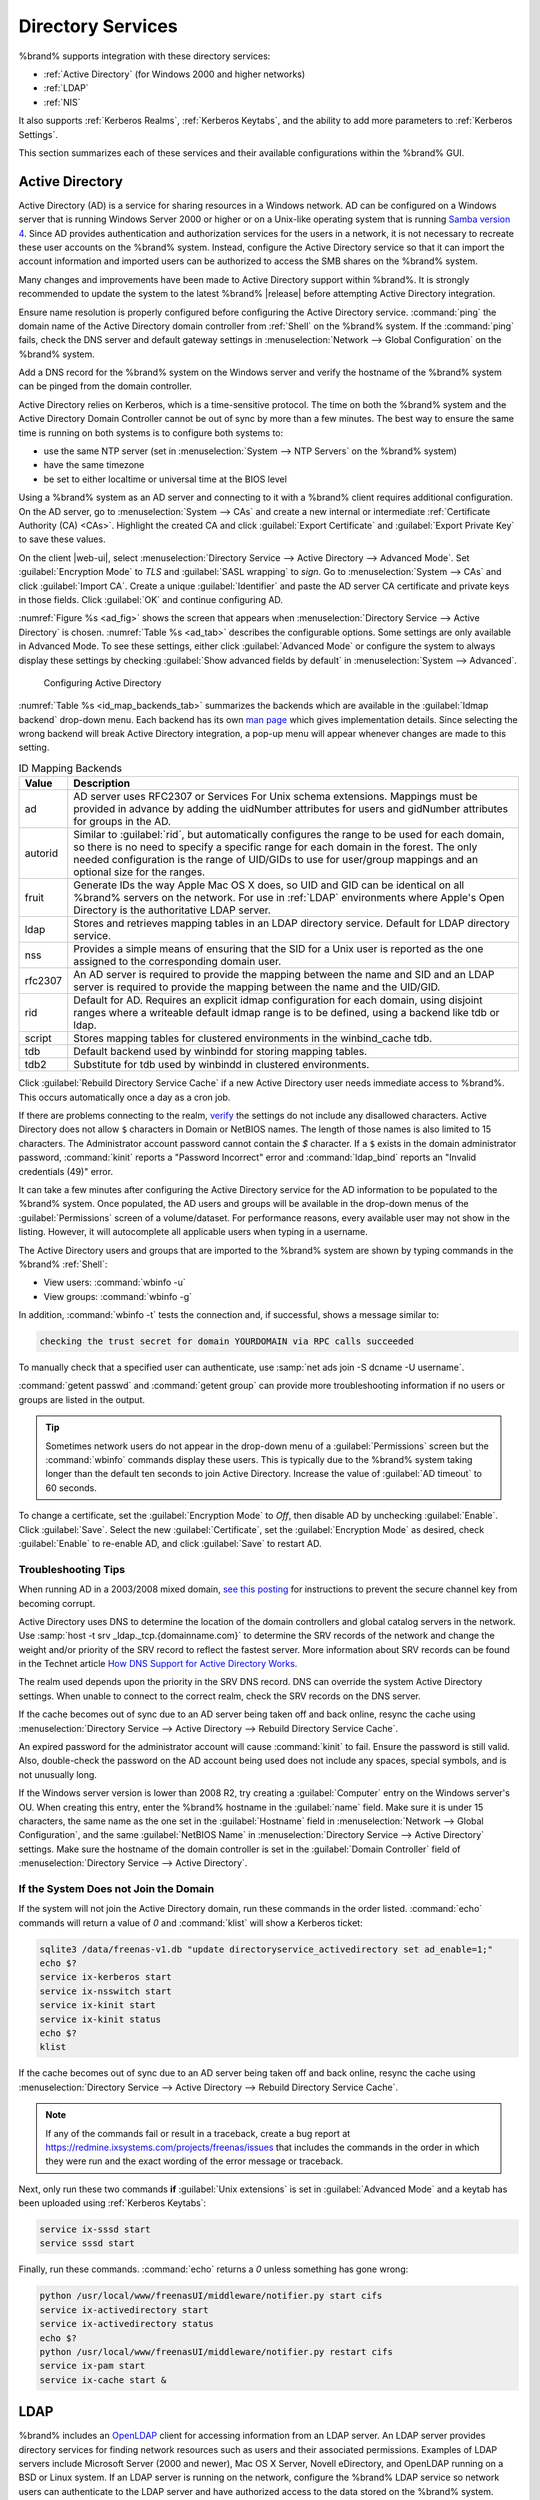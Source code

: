.. _Directory Services:

Directory Services
==================

%brand% supports integration with these directory services:

* :ref:`Active Directory` (for Windows 2000 and higher networks)

* :ref:`LDAP`

* :ref:`NIS`

It also supports :ref:`Kerberos Realms`, :ref:`Kerberos Keytabs`, and
the ability to add more parameters to :ref:`Kerberos Settings`.

This section summarizes each of these services and their available
configurations within the %brand% GUI.


.. _Active Directory:

Active Directory
----------------

Active Directory (AD) is a service for sharing resources in a Windows
network. AD can be configured on a Windows server that is running
Windows Server 2000 or higher or on a Unix-like operating system that
is running `Samba version 4
<https://wiki.samba.org/index.php/Setting_up_Samba_as_an_Active_Directory_Domain_Controller#Provisioning_a_Samba_Active_Directory>`__.
Since AD provides authentication and authorization services for the
users in a network, it is not necessary to recreate these user
accounts on the %brand% system. Instead, configure the Active
Directory service so that it can import the account information and
imported users can be authorized to access the SMB shares on the
%brand% system.

Many changes and improvements have been made to Active Directory
support within %brand%.  It is strongly recommended to update the
system to the latest %brand% |release| before attempting Active
Directory integration.

Ensure name resolution is properly configured before configuring the
Active Directory service. :command:`ping` the domain name of the
Active Directory domain controller from :ref:`Shell` on the %brand%
system. If the :command:`ping` fails, check the DNS server and default
gateway settings in
:menuselection:`Network --> Global Configuration`
on the %brand% system.

Add a DNS record for the %brand% system on the Windows server and
verify the hostname of the %brand% system can be pinged from the domain
controller.

Active Directory relies on Kerberos, which is a time-sensitive protocol.
The time on both the %brand% system and the Active Directory
Domain Controller cannot be out of sync by more than a few minutes. The
best way to ensure the same time is running on both systems is to
configure both systems to:

* use the same NTP server (set in
  :menuselection:`System --> NTP Servers`
  on the %brand% system)

* have the same timezone

* be set to either localtime or universal time at the BIOS level

Using a %brand% system as an AD server and connecting to it with a
%brand% client requires additional configuration. On the AD server, go
to
:menuselection:`System --> CAs`
and create a new internal or intermediate
:ref:`Certificate Authority (CA) <CAs>`. Highlight the created CA and
click :guilabel:`Export Certificate` and :guilabel:`Export Private Key`
to save these values.

On the client |web-ui|, select
:menuselection:`Directory Service --> Active Directory --> Advanced Mode`.
Set :guilabel:`Encryption Mode` to *TLS* and :guilabel:`SASL wrapping`
to *sign*. Go to
:menuselection:`System --> CAs`
and click :guilabel:`Import CA`. Create a unique :guilabel:`Identifier`
and paste the AD server CA certificate and private keys in those fields.
Click :guilabel:`OK` and continue configuring AD.

:numref:`Figure %s <ad_fig>`
shows the screen that appears when
:menuselection:`Directory Service --> Active Directory`
is chosen.
:numref:`Table %s <ad_tab>`
describes the configurable options. Some settings are only available
in Advanced Mode. To see these settings, either click
:guilabel:`Advanced Mode` or configure the system to always display
these settings by checking
:guilabel:`Show advanced fields by default` in
:menuselection:`System --> Advanced`.


.. _ad_fig:

.. figure:: images/directoryservice-ad1a.png

   Configuring Active Directory


.. tabularcolumns:: |>{\RaggedRight}p{\dimexpr 0.20\linewidth-2\tabcolsep}
                    |>{\RaggedRight}p{\dimexpr 0.14\linewidth-2\tabcolsep}
                    |>{\Centering}p{\dimexpr 0.12\linewidth-2\tabcolsep}
                    |>{\RaggedRight}p{\dimexpr 0.54\linewidth-2\tabcolsep}|

.. _ad_tab:

.. table:: Active Directory Configuration Options
   :class: longtable

   +--------------------------+---------------+-------------+---------------------------------------------------------------------------------------------------------------------+
   | Setting                  | Value         | Advanced    | Description                                                                                                         |
   |                          |               | Mode        |                                                                                                                     |
   |                          |               |             |                                                                                                                     |
   +==========================+===============+=============+=====================================================================================================================+
   | Domain Name              | string        |             | Name of Active Directory domain (*example.com*) or child domain (*sales.example.com*). This setting is mandatory    |
   | (DNS/Realm-Name)         |               |             | and the GUI will refuse to save the settings if the domain controller for the specified domain cannot be found.     |
   |                          |               |             |                                                                                                                     |
   +--------------------------+---------------+-------------+---------------------------------------------------------------------------------------------------------------------+
   | Domain Account Name      | string        |             | Name of the Active Directory administrator account. This setting is mandatory and the GUI will refuse to save       |
   |                          |               |             | the settings if it cannot connect to the domain controller using this account name.                                 |
   |                          |               |             |                                                                                                                     |
   +--------------------------+---------------+-------------+---------------------------------------------------------------------------------------------------------------------+
   | Domain Account           | string        |             | Password for the Active Directory administrator account. This setting is mandatory and the GUI will refuse          |
   | Password                 |               |             | to save the settings if it cannot connect to the domain controller using this password.                             |
   |                          |               |             |                                                                                                                     |
   +--------------------------+---------------+-------------+---------------------------------------------------------------------------------------------------------------------+
   | AD check connectivity    | integer       |             | How often to verify that Active Directory services are active.                                                      |
   | frequency (seconds)      |               |             |                                                                                                                     |
   +--------------------------+---------------+-------------+---------------------------------------------------------------------------------------------------------------------+
   | How many recovery        | integer       |             | Number of times to attempt reconnecting to the Active Directory server. Tries forever when set to *0*.              |
   | attempts                 |               |             |                                                                                                                     |
   +--------------------------+---------------+-------------+---------------------------------------------------------------------------------------------------------------------+
   | Enable Monitoring        | checkbox      |             | Restart Active Directory automatically if the service is disconnected.                                              |
   |                          |               |             |                                                                                                                     |
   +--------------------------+---------------+-------------+---------------------------------------------------------------------------------------------------------------------+
   | Encryption Mode          | drop-down     | ✓           | Choices are *Off*, *SSL*, or *TLS*.                                                                                 |
   |                          |               |             | *SSL* selects LDAPS protocol (port 636). *TLS* selects LDAP protocol (port 389).                            |
   |                          |               |             |                                                                                                                     |
   +--------------------------+---------------+-------------+---------------------------------------------------------------------------------------------------------------------+
   | Certificate              | drop-down     | ✓           | Select the Active Directory server certificate if SSL connections are used. If a certificate does not exist, create |
   |                          | menu          |             | a :ref:`Certificate Authority <CAs>`, then create a certificate on the Active Directory server. Import the          |
   |                          |               |             | certificate to the %brand% system using the :ref:`Certificates` menu.                                               |
   |                          |               |             |                                                                                                                     |
   |                          |               |             | To clear a saved certificate, choose the blank entry and click :guilabel:`Save`.                                    |
   +--------------------------+---------------+-------------+---------------------------------------------------------------------------------------------------------------------+
   | Verbose logging          | checkbox      | ✓           | Set to log attempts to join the domain to :file:`/var/log/messages`.                                                |
   |                          |               |             |                                                                                                                     |
   +--------------------------+---------------+-------------+---------------------------------------------------------------------------------------------------------------------+
   | UNIX extensions          | checkbox      | ✓           | **Only** set if the AD server is explicitly configured to map permissions for UNIX users. Enabling provides         |
   |                          |               |             | persistent UIDs and GUIDs, otherwise, users/groups are mapped to the UID/GUID range configured in Samba.            |
   |                          |               |             |                                                                                                                     |
   +--------------------------+---------------+-------------+---------------------------------------------------------------------------------------------------------------------+
   | Allow Trusted Domains    | checkbox      | ✓           | Only enable if the network has active `domain/forest trusts                                                         |
   |                          |               |             | <https://docs.microsoft.com/en-us/previous-versions/windows/it-pro/windows-server-2003/cc757352(v=ws.10)>`__        |
   |                          |               |             | and files need to be managed on multiple domains. Use with caution as it will generate more winbindd traffic,       |
   |                          |               |             | slowing down the ability to filter through user and group information.                                              |
   |                          |               |             |                                                                                                                     |
   +--------------------------+---------------+-------------+---------------------------------------------------------------------------------------------------------------------+
   | Use Default Domain       | checkbox      | ✓           | Unset to prepend the domain name to the username. If :guilabel:`Allow Trusted Domains` is set and multiple          |
   |                          |               |             | domains use the same usernames, unset to prevent name collisions.                                                   |
   |                          |               |             |                                                                                                                     |
   +--------------------------+---------------+-------------+---------------------------------------------------------------------------------------------------------------------+
   | Allow DNS updates        | checkbox      | ✓           | Unset to disable Samba from doing DNS updates when joining a domain.                                                |
   |                          |               |             |                                                                                                                     |
   +--------------------------+---------------+-------------+---------------------------------------------------------------------------------------------------------------------+
   | Disable Active           | checkbox      | ✓           | Set to disable caching of AD users and groups. This is useful if the system cannot bind to a domain with a          |
   | Directory user/group     |               |             | large number of users or groups.                                                                                    |
   | cache                    |               |             |                                                                                                                     |
   +--------------------------+---------------+-------------+---------------------------------------------------------------------------------------------------------------------+
   | Site Name                | string        | ✓           | The relative distinguished name of the site object in Active Directory.                                             |
   |                          |               |             |                                                                                                                     |
   +--------------------------+---------------+-------------+---------------------------------------------------------------------------------------------------------------------+
   | Domain Controller        | string        | ✓           | Automatically be added to the SRV record for the domain and, when multiple controllers are specified,               |
   |                          |               |             | %brand% selects the closest DC which responds. Uses the short form of the FQDN.                                     |
   |                          |               |             | An example is *sampleserver*.                                                                                       |
   |                          |               |             |                                                                                                                     |
   +--------------------------+---------------+-------------+---------------------------------------------------------------------------------------------------------------------+
   | Global Catalog Server    | string        | ✓           | If the hostname of the global catalog server to use is specified, make sure it is resolvable.                       |
   |                          |               |             |                                                                                                                     |
   +--------------------------+---------------+-------------+---------------------------------------------------------------------------------------------------------------------+
   | Kerberos Realm           | drop-down     | ✓           | Select the realm created using the instructions in :ref:`Kerberos Realms`.                                          |
   |                          | menu          |             |                                                                                                                     |
   +--------------------------+---------------+-------------+---------------------------------------------------------------------------------------------------------------------+
   | Kerberos Principal       | drop-down     | ✓           | Browse to the location of the keytab created using the instructions in :ref:`Kerberos Keytabs`.                     |
   |                          | menu          |             |                                                                                                                     |
   +--------------------------+---------------+-------------+---------------------------------------------------------------------------------------------------------------------+
   | AD timeout               | integer       | ✓           | In seconds, increase if the AD service does not start after connecting to the domain.                               |
   |                          |               |             |                                                                                                                     |
   +--------------------------+---------------+-------------+---------------------------------------------------------------------------------------------------------------------+
   | DNS timeout              | integer       | ✓           | In seconds, increase if AD DNS queries timeout.                                                                     |
   |                          |               |             |                                                                                                                     |
   +--------------------------+---------------+-------------+---------------------------------------------------------------------------------------------------------------------+
   | Idmap backend            | drop-down     | ✓           | Select the backend to use to map Windows security identifiers (SIDs) to UNIX UIDs and GIDs. See                     |
   |                          | menu and Edit |             | :numref:`Table %s <id_map_backends_tab>` for a summary of the available backends. Click the :guilabel:`Edit`        |
   |                          |               |             | link to configure the backend.                                                                                      |
   |                          |               |             |                                                                                                                     |
   +--------------------------+---------------+-------------+---------------------------------------------------------------------------------------------------------------------+
   | Windbind NSS Info        | drop-down     | ✓           | Defines the schema to use when querying AD for user/group info. *rfc2307* uses the RFC2307 schema included          |
   |                          | menu          |             | in Windows 2003 R2, *sfu20* is for Services For Unix 3.0 or 3.5, and *sfu* is for Services For Unix 2.0.            |
   |                          |               |             |                                                                                                                     |
   +--------------------------+---------------+-------------+---------------------------------------------------------------------------------------------------------------------+
   | SASL wrapping            | drop-down     | ✓           | Defines how LDAP traffic is transmitted. Choices are *plain* (plain text), *sign* (signed only), or                 |
   |                          | menu          |             | *seal* (signed and encrypted). Windows 2000 SP3 and newer can be configured to enforce signed LDAP connections.     |
   |                          |               |             |                                                                                                                     |
   +--------------------------+---------------+-------------+---------------------------------------------------------------------------------------------------------------------+
   | Enable                   | checkbox      |             | Enable the Active Directory service.                                                                                |
   |                          |               |             |                                                                                                                     |
   #ifdef freenas
   +--------------------------+---------------+-------------+---------------------------------------------------------------------------------------------------------------------+
   | NetBIOS name             | string        | ✓           | Limited to 15 characters. Automatically populated with the original hostname of the system. This **must**           |
   |                          |               |             | be different from the *Workgroup* name.                                                                             |
   |                          |               |             |                                                                                                                     |
   +--------------------------+---------------+-------------+---------------------------------------------------------------------------------------------------------------------+
   | NetBIOS alias            | string        | ✓           | Limited to 15 characters.                                                                                           |
   |                          |               |             |                                                                                                                     |
   #endif freenas
   #ifdef truenas
   +--------------------------+---------------+-------------+---------------------------------------------------------------------------------------------------------------------+
   | NetBIOS Name             | string        | ✓           | Limited to 15 characters. Automatically populated with the original hostname of the system. This **must**           |
   | (This Node)              |               |             | be different from the *Workgroup* name                                                                              |
   |                          |               |             |                                                                                                                     |
   +--------------------------+---------------+-------------+---------------------------------------------------------------------------------------------------------------------+
   | NetBIOS Name (Node B)    | string        | ✓           | Limited to 15 characters. When using :ref:`Failover`, set a unique NetBIOS name for the standby node.               |
   |                          |               |             |                                                                                                                     |
   +--------------------------+---------------+-------------+---------------------------------------------------------------------------------------------------------------------+
   | NetBIOS Alias            | string        | ✓           | Limited to 15 characters. When using :ref:`Failover`, this is the NetBIOS name that resolves to either node.        |
   |                          |               |             |                                                                                                                     |
   #endif truenas
   +--------------------------+---------------+-------------+---------------------------------------------------------------------------------------------------------------------+


:numref:`Table %s <id_map_backends_tab>`
summarizes the backends which are available in the
:guilabel:`Idmap backend` drop-down menu. Each backend has its own
`man page <http://samba.org.ru/samba/docs/man/manpages/>`__
which gives implementation details. Since selecting the wrong backend
will break Active Directory integration, a pop-up menu will appear
whenever changes are made to this setting.


.. tabularcolumns:: |>{\RaggedRight}p{\dimexpr 0.16\linewidth-2\tabcolsep}
                    |>{\RaggedRight}p{\dimexpr 0.66\linewidth-2\tabcolsep}|

.. _id_map_backends_tab:

.. table:: ID Mapping Backends
   :class: longtable

   +------------+---------------------------------------------------------------------------------------------------------------------------------------+
   | Value      | Description                                                                                                                           |
   |            |                                                                                                                                       |
   +============+=======================================================================================================================================+
   | ad         | AD server uses RFC2307 or Services For Unix schema extensions. Mappings must be provided in advance by adding                         |
   |            | the uidNumber attributes for users and gidNumber attributes for groups in the AD.                                                     |
   |            |                                                                                                                                       |
   +------------+---------------------------------------------------------------------------------------------------------------------------------------+
   | autorid    | Similar to :guilabel:`rid`, but automatically configures the range to be used for each domain, so there is                            |
   |            | no need to specify a specific range for each domain in the forest. The only needed configuration is the                               |
   |            | range of UID/GIDs to use for user/group mappings and an optional size for the ranges.                                                 |
   |            |                                                                                                                                       |
   +------------+---------------------------------------------------------------------------------------------------------------------------------------+
   | fruit      | Generate IDs the way Apple Mac OS X does, so UID and GID can be identical on all %brand% servers on the network.                      |
   |            | For use in :ref:`LDAP` environments where Apple's Open Directory is the authoritative LDAP server.                                    |
   |            |                                                                                                                                       |
   +------------+---------------------------------------------------------------------------------------------------------------------------------------+
   | ldap       | Stores and retrieves mapping tables in an LDAP directory service. Default for LDAP directory service.                                 |
   |            |                                                                                                                                       |
   +------------+---------------------------------------------------------------------------------------------------------------------------------------+
   | nss        | Provides a simple means of ensuring that the SID for a Unix user is reported as the one assigned to the corresponding domain user.    |
   |            |                                                                                                                                       |
   +------------+---------------------------------------------------------------------------------------------------------------------------------------+
   | rfc2307    | An AD server is required to provide the mapping between the name and SID and an LDAP server is required to provide                    |
   |            | the mapping between the name and the UID/GID.                                                                                         |
   |            |                                                                                                                                       |
   +------------+---------------------------------------------------------------------------------------------------------------------------------------+
   | rid        | Default for AD. Requires an explicit idmap configuration for each domain, using disjoint ranges where a                               |
   |            | writeable default idmap range is to be defined, using a backend like tdb or ldap.                                                     |
   |            |                                                                                                                                       |
   +------------+---------------------------------------------------------------------------------------------------------------------------------------+
   | script     | Stores mapping tables for clustered environments in the winbind_cache tdb.                                                            |
   |            |                                                                                                                                       |
   +------------+---------------------------------------------------------------------------------------------------------------------------------------+
   | tdb        | Default backend used by winbindd for storing mapping tables.                                                                          |
   |            |                                                                                                                                       |
   +------------+---------------------------------------------------------------------------------------------------------------------------------------+
   | tdb2       | Substitute for tdb used by winbindd in clustered environments.                                                                        |
   |            |                                                                                                                                       |
   +------------+---------------------------------------------------------------------------------------------------------------------------------------+


Click :guilabel:`Rebuild Directory Service Cache` if a new Active
Directory user needs immediate access to %brand%. This occurs
automatically once a day as a cron job.

If there are problems connecting to the realm, `verify
<https://support.microsoft.com/en-us/help/909264/naming-conventions-in-active-directory-for-computers-domains-sites-and>`__
the settings do not include any disallowed characters. Active Directory
does not allow :literal:`$` characters in Domain or NetBIOS names. The
length of those names is also limited to 15 characters. The
Administrator account password cannot contain the *$* character. If a
:literal:`$` exists in the domain administrator password,
:command:`kinit` reports a "Password Incorrect" error and
:command:`ldap_bind` reports an "Invalid credentials (49)" error.

It can take a few minutes after configuring the Active Directory
service for the AD information to be populated to the %brand% system.
Once populated, the AD users and groups will be available in the
drop-down menus of the :guilabel:`Permissions` screen of a
volume/dataset. For performance reasons, every available user may not
show in the listing. However, it will autocomplete all applicable
users when typing in a username.

The Active Directory users and groups that are imported to the %brand%
system are shown by typing commands in the %brand% :ref:`Shell`:

* View users: :command:`wbinfo -u`

* View groups: :command:`wbinfo -g`

In addition, :command:`wbinfo -t` tests the connection and, if
successful, shows a message similar to:

.. code-block:: none

   checking the trust secret for domain YOURDOMAIN via RPC calls succeeded


To manually check that a specified user can authenticate, use
:samp:`net ads join -S dcname -U username`.

:command:`getent passwd` and :command:`getent group` can provide more
troubleshooting information if no users or groups are listed in the
output.

.. tip:: Sometimes network users do not appear in the drop-down menu of
   a :guilabel:`Permissions` screen but the :command:`wbinfo`
   commands display these users. This is typically due to the %brand%
   system taking longer than the default ten seconds to join Active
   Directory. Increase the value of :guilabel:`AD timeout` to 60 seconds.


To change a certificate, set the :guilabel:`Encryption Mode` to *Off*,
then disable AD by unchecking :guilabel:`Enable`. Click :guilabel:`Save`.
Select the new :guilabel:`Certificate`, set the
:guilabel:`Encryption Mode` as desired, check :guilabel:`Enable` to
re-enable AD, and click :guilabel:`Save` to restart AD.


.. _Troubleshooting Tips:

Troubleshooting Tips
~~~~~~~~~~~~~~~~~~~~

When running AD in a 2003/2008 mixed domain, `see this posting
<https://forums.freenas.org/index.php?threads/2008r2-2003-mixed-domain.1931/>`__
for instructions to prevent the secure channel key from becoming corrupt.

Active Directory uses DNS to determine the location of the domain
controllers and global catalog servers in the network. Use
:samp:`host -t srv _ldap._tcp.{domainname.com}` to determine the SRV
records of the network and change the weight and/or priority of the SRV
record to reflect the fastest server. More information about SRV records
can be found in the Technet article
`How DNS Support for Active Directory Works
<https://docs.microsoft.com/en-us/previous-versions/windows/it-pro/windows-server-2003/cc759550(v=ws.10)>`__.

The realm used depends upon the priority in the SRV DNS record. DNS can
override the system Active Directory settings. When unable to connect to
the correct realm, check the SRV records on the DNS server.

If the cache becomes out of sync due to an AD server being taken off
and back online, resync the cache using
:menuselection:`Directory Service --> Active Directory
--> Rebuild Directory Service Cache`.

An expired password for the administrator account will cause
:command:`kinit` to fail. Ensure the password is still valid. Also,
double-check the password on the AD account being used does not include
any spaces, special symbols, and is not unusually long.

If the Windows server version is lower than 2008 R2, try creating a
:guilabel:`Computer` entry on the Windows server's OU. When creating
this entry, enter the %brand% hostname in the :guilabel:`name` field.
Make sure it is under 15 characters, the same name as the one set in
the :guilabel:`Hostname` field in
:menuselection:`Network --> Global Configuration`, and the same
:guilabel:`NetBIOS Name` in
:menuselection:`Directory Service --> Active Directory`
settings. Make sure the hostname of the domain controller is set in
the :guilabel:`Domain Controller` field of
:menuselection:`Directory Service --> Active Directory`.


.. _If the System Does not Join the Domain:

If the System Does not Join the Domain
~~~~~~~~~~~~~~~~~~~~~~~~~~~~~~~~~~~~~~

If the system will not join the Active Directory domain, run these
commands in the order listed. :command:`echo` commands will return a
value of *0* and :command:`klist` will show a Kerberos ticket:

.. code-block:: none

   sqlite3 /data/freenas-v1.db "update directoryservice_activedirectory set ad_enable=1;"
   echo $?
   service ix-kerberos start
   service ix-nsswitch start
   service ix-kinit start
   service ix-kinit status
   echo $?
   klist


If the cache becomes out of sync due to an AD server being taken off
and back online, resync the cache using
:menuselection:`Directory Service --> Active Directory
--> Rebuild Directory Service Cache`.

.. note:: If any of the commands fail or result in a traceback,
   create a bug report at
   https://redmine.ixsystems.com/projects/freenas/issues
   that includes the commands in the order in which they were run and
   the exact wording of the error message or traceback.


Next, only run these two commands **if** :guilabel:`Unix extensions`
is set in :guilabel:`Advanced Mode` and a keytab has been uploaded using
:ref:`Kerberos Keytabs`:

.. code-block:: none

 service ix-sssd start
 service sssd start


Finally, run these commands. :command:`echo` returns a *0* unless
something has gone wrong:

.. code-block:: none

   python /usr/local/www/freenasUI/middleware/notifier.py start cifs
   service ix-activedirectory start
   service ix-activedirectory status
   echo $?
   python /usr/local/www/freenasUI/middleware/notifier.py restart cifs
   service ix-pam start
   service ix-cache start &


.. _LDAP:

LDAP
----

%brand% includes an
`OpenLDAP <http://www.openldap.org/>`__
client for accessing information from an LDAP server. An LDAP server
provides directory services for finding network resources such as
users and their associated permissions. Examples of LDAP servers
include Microsoft Server (2000 and newer), Mac OS X Server, Novell
eDirectory, and OpenLDAP running on a BSD or Linux system. If an LDAP
server is running on the network, configure the %brand% LDAP service
so network users can authenticate to the LDAP server and have
authorized access to the data stored on the %brand% system.

.. note:: LDAP authentication for SMB shares is disabled unless
   the LDAP directory has been configured for and populated with Samba
   attributes. The most popular script for performing this task is
   `smbldap-tools <https://wiki.samba.org/index.php/4.1_smbldap-tools>`__.
   In addition, the LDAP server must support SSL/TLS and the
   certificate for the LDAP server CA must be imported with
   :menuselection:`System --> CAs --> Import CA`. Note
   that non-CA certificates are not supported at this time.

.. tip:: Apple's
   `Open Directory
   <https://manuals.info.apple.com/MANUALS/0/MA954/en_US/Open_Directory_Admin_v10.5_3rd_Ed.pdf>`__
   is an LDAP-compatible directory service into which %brand% can be
   integrated. See
   `FreeNAS with Open Directory in Mac OS X environments
   <https://forums.freenas.org/index.php?threads/howto-freenas-with-open-directory-in-mac-os-x-environments.46493/>`__.


:numref:`Figure %s <ldap_config_fig>`
shows the LDAP Configuration screen that is seen after clicking
:menuselection:`Directory Service --> LDAP`.

.. _ldap_config_fig:

.. figure:: images/directoryservice-ldap1.png

   Configuring LDAP

:numref:`Table %s <ldap_config_tab>`
summarizes the available configuration options. Some settings are only
available in Advanced Mode. To see these settings, either click the
:guilabel:`Advanced Mode` button or configure the system to always
display these settings by checking the box
:guilabel:`Show advanced fields by default` in
:menuselection:`System --> Advanced`.

Those new to LDAP terminology should read the
`OpenLDAP Software 2.4 Administrator's Guide
<http://www.openldap.org/doc/admin24/>`__.


.. tabularcolumns:: |>{\RaggedRight}p{\dimexpr 0.20\linewidth-2\tabcolsep}
                    |>{\RaggedRight}p{\dimexpr 0.14\linewidth-2\tabcolsep}
                    |>{\Centering}p{\dimexpr 0.12\linewidth-2\tabcolsep}
                    |>{\RaggedRight}p{\dimexpr 0.54\linewidth-2\tabcolsep}|

.. _ldap_config_tab:

.. table:: LDAP Configuration Options
   :class: longtable

   +-------------------------+--------------+-------------+------------------------------------------------------------------------------------------------+
   | Setting                 | Value        | Advanced    | Description                                                                                    |
   |                         |              | Mode        |                                                                                                |
   |                         |              |             |                                                                                                |
   +=========================+==============+=============+================================================================================================+
   | Hostname                | string       |             | Hostname or IP address of the LDAP server.                                                     |
   |                         |              |             |                                                                                                |
   +-------------------------+--------------+-------------+------------------------------------------------------------------------------------------------+
   | Base DN                 | string       |             | Top level of the LDAP directory tree to be used when searching for resources.                  |
   |                         |              |             | Example: *dc=test,dc=org*.                                                                     |
   |                         |              |             |                                                                                                |
   +-------------------------+--------------+-------------+------------------------------------------------------------------------------------------------+
   | Bind DN                 | string       |             | Name of administrative account on the LDAP server. Example: *cn=Manager,dc=test,dc=org*.       |
   |                         |              |             |                                                                                                |
   +-------------------------+--------------+-------------+------------------------------------------------------------------------------------------------+
   | Bind password           | string       |             | Password for :guilabel:`Root bind DN`.                                                         |
   |                         |              |             |                                                                                                |
   +-------------------------+--------------+-------------+------------------------------------------------------------------------------------------------+
   | Allow Anonymous         | checkbox     | ✓           | Instructs the LDAP server to not provide authentication and to allow read                      |
   | Binding                 |              |             | and write access to any client.                                                                |
   |                         |              |             |                                                                                                |
   +-------------------------+--------------+-------------+------------------------------------------------------------------------------------------------+
   | User Suffix             | string       | ✓           | Optional. Can be added to the name when the user account is added to the LDAP directory.       |
   |                         |              |             | Example: dept. or company name.                                                                |
   |                         |              |             |                                                                                                |
   +-------------------------+--------------+-------------+------------------------------------------------------------------------------------------------+
   | Group Suffix            | string       | ✓           | Optional. Can be added to the name when the group is added to the LDAP directory.              |
   |                         |              |             | Example: dept. or company name.                                                                |
   |                         |              |             |                                                                                                |
   +-------------------------+--------------+-------------+------------------------------------------------------------------------------------------------+
   | Password Suffix         | string       | ✓           | Optional. Can be added to the password when the password is added to LDAP directory.           |
   |                         |              |             |                                                                                                |
   +-------------------------+--------------+-------------+------------------------------------------------------------------------------------------------+
   | Machine Suffix          | string       | ✓           | Optional. Can be added to the name when the system added to the LDAP directory.                |
   |                         |              |             | Example: server, accounting.                                                                   |
   |                         |              |             |                                                                                                |
   +-------------------------+--------------+-------------+------------------------------------------------------------------------------------------------+
   | SUDO Suffix             | string       | ✓           | Use if LDAP-based users need superuser access.                                                 |
   |                         |              |             |                                                                                                |
   +-------------------------+--------------+-------------+------------------------------------------------------------------------------------------------+
   | Kerberos Realm          | drop-down    | ✓           | Select the realm created using the instructions in :ref:`Kerberos Realms`.                     |
   |                         | menu         |             |                                                                                                |
   |                         |              |             |                                                                                                |
   +-------------------------+--------------+-------------+------------------------------------------------------------------------------------------------+
   | Kerberos Principal      | drop-down    | ✓           | Browse to the location of the principal in the keytab created as described in                  |
   |                         | menu         |             | :ref:`Kerberos Keytabs`.                                                                       |
   |                         |              |             |                                                                                                |
   +-------------------------+--------------+-------------+------------------------------------------------------------------------------------------------+
   | Encryption Mode         | drop-down    | ✓           | Choices are *Off*, *SSL*, or *TLS*. Note that either *SSL* or *TLS* and a                      |
   |                         | menu         |             | :guilabel:`Certificate` must be selected for authentication to work.                           |
   |                         |              |             | *SSL* selects LDAPS protocol (port 636). *TLS* selects LDAP protocol (port 389).                 |
   |                         |              |             |                                                                                                |
   |                         |              |             |                                                                                                |
   +-------------------------+--------------+-------------+------------------------------------------------------------------------------------------------+
   | Certificate             | drop-down    | ✓           | Select the certificate of the LDAP CA (required if authentication is used).                    |
   |                         | menu         |             | The certificate for the LDAP server CA must first be imported with                             |
   |                         |              |             | :menuselection:`System --> Certificates --> Import Certificate`.                               |
   |                         |              |             |                                                                                                |
   +-------------------------+--------------+-------------+------------------------------------------------------------------------------------------------+
   | LDAP timeout            | integer      | ✓           | Increase this value (in seconds) if obtaining a Kerberos ticket times out.                     |
   |                         |              |             |                                                                                                |
   +-------------------------+--------------+-------------+------------------------------------------------------------------------------------------------+
   | DNS timeout             | integer      | ✓           | Increase this value (in seconds) if DNS queries timeout.                                       |
   |                         |              |             |                                                                                                |
   +-------------------------+--------------+-------------+------------------------------------------------------------------------------------------------+
   | Idmap backend           | drop-down    | ✓           | Select the backend to use to map Windows security identifiers (SIDs) to UNIX UIDs and GIDs.    |
   |                         | menu and     |             | See :numref:`Table %s <id_map_backends_tab>` for a summary of the available backends.          |
   |                         | Edit         |             | Click the :guilabel:`Edit` link to configure the selected backend.                             |
   |                         |              |             |                                                                                                |
   +-------------------------+--------------+-------------+------------------------------------------------------------------------------------------------+
   | Samba Schema            | checkbox     | ✓           | Set if LDAP authentication for SMB shares is needed **and** the LDAP server is **already**     |
   |                         |              |             | configured with Samba attributes.                                                              |
   |                         |              |             |                                                                                                |
   +-------------------------+--------------+-------------+------------------------------------------------------------------------------------------------+
   | Auxiliary Parameters    | string       | ✓           | Additional options for                                                                         |
   |                         |              |             | `sssd.conf(5) <https://jhrozek.fedorapeople.org/sssd/1.11.6/man/sssd.conf.5.html>`__.          |
   |                         |              |             |                                                                                                |
   +-------------------------+--------------+-------------+------------------------------------------------------------------------------------------------+
   | Schema                  | drop-down    | ✓           | If :guilabel:`Samba Schema` is set, select the schema to use. Choices are *rfc2307* and        |
   |                         | menu         |             | *rfc2307bis*.                                                                                  |
   |                         |              |             |                                                                                                |
   +-------------------------+--------------+-------------+------------------------------------------------------------------------------------------------+
   | Enable                  | checkbox     |             | Unset to disable the configuration without deleting it.                                        |
   |                         |              |             |                                                                                                |
   #ifdef freenas
   +-------------------------+--------------+-------------+------------------------------------------------------------------------------------------------+
   | NetBIOS Name            | string       | ✓           | Limited to 15 characters. Automatically populated with the original hostname of the system.    |
   |                         |              |             | This **must** be different from the *Workgroup* name                                           |
   |                         |              |             |                                                                                                |
   +-------------------------+--------------+-------------+------------------------------------------------------------------------------------------------+
   | NetBIOS Alias           | string       | ✓           | Limited to 15 characters.                                                                      |
   |                         |              |             |                                                                                                |
   #endif freenas
   #ifdef truenas
   +-------------------------+--------------+-------------+------------------------------------------------------------------------------------------------+
   | NetBIOS Name            | string       | ✓           | Limited to 15 characters. Automatically populated with the original hostname of the system.    |
   | (This Node)             |              |             | This **must** be different from the *Workgroup* name.                                          |
   |                         |              |             |                                                                                                |
   +-------------------------+--------------+-------------+------------------------------------------------------------------------------------------------+
   | NetBIOS Name (Node B)   | string       | ✓           | Limited to 15 characters. When using :ref:`Failover`, set a unique NetBIOS name for the        |
   |                         |              |             | standby node.                                                                                  |
   |                         |              |             |                                                                                                |
   +-------------------------+--------------+-------------+------------------------------------------------------------------------------------------------+
   | NetBIOS Alias           | string       | ✓           | Limited to 15 characters. When using :ref:`Failover`, this is the NetBIOS name that            |
   |                         |              |             | resolves to either node.                                                                       |
   |                         |              |             |                                                                                                |
   #endif truenas
   +-------------------------+--------------+-------------+------------------------------------------------------------------------------------------------+


Click the :guilabel:`Rebuild Directory Service Cache` button after
adding a user to LDAP who needs immediate access to %brand%. Otherwise
this occurs automatically once a day as a cron job.

.. note:: %brand% automatically appends the root DN. This means the
   scope and root DN are not to be included when configuring the
   user, group, password, and machine suffixes.

LDAP users and groups appear in the drop-down menus of the
guilabel:`Permissions` screen of a dataset after configuring the LDAP
service. Type :command:`getent passwd` from :ref:`Shell` to verify the
users have been imported. Type :command:`getent group` to verify the
groups have been imported.

If the users and groups are not listed, refer to
`Common errors encountered when using OpenLDAP Software
<http://www.openldap.org/doc/admin24/appendix-common-errors.html>`__
for common errors and how to fix them. When troubleshooting LDAP, open
:ref:`Shell` and look for error messages in :file:`/var/log/auth.log`.

To clear LDAP users and groups from %brand%, go to
:menuselection:`Directory Services --> LDAP`,
clear the :guilabel:`Hostname` field, unset :guilabel:`Enable`,
and click :guilabel:`Save`. Confirm LDAP users and groups are cleared
by going to the
:menuselection:`Shell`
and viewing the output of the :command:`getent passwd` and
:command:`getent group` commands.


.. _NIS:

NIS
---

The Network Information Service (NIS) maintains and distributes a
central directory of Unix user and group information, hostnames, email
aliases, and other text-based tables of information. If an NIS server is
running on the network, the %brand% system can be configured to import
the users and groups from the NIS directory.

.. note:: In Windows Server 2016, Microsoft removed the Identity
   Management for Unix (IDMU) and NIS Server Role. See
   `Clarification regarding the status of Identity Management for Unix
   (IDMU) & NIS Server Role in Windows Server 2016 Technical Preview
   and beyond
   <https://blogs.technet.microsoft.com/activedirectoryua/2016/02/09/identity-management-for-unix-idmu-is-deprecated-in-windows-server/>`__.


:numref:`Figure %s <nis_fig>` shows the configuration screen which opens
after navigating :menuselection:`Directory Service --> NIS`.
:numref:`Table %s <nis_config_tab>` summarizes the configuration options.

.. _nis_fig:

.. figure:: images/directoryservice-nis.png

   NIS Configuration


.. tabularcolumns:: |>{\RaggedRight}p{\dimexpr 0.16\linewidth-2\tabcolsep}
                    |>{\RaggedRight}p{\dimexpr 0.20\linewidth-2\tabcolsep}
                    |>{\RaggedRight}p{\dimexpr 0.63\linewidth-2\tabcolsep}|

.. _nis_config_tab:

.. table:: NIS Configuration Options
   :class: longtable

   +----------------+-------------+------------------------------------------------------------------------------------------------------+
   | Setting        | Value       | Description                                                                                          |
   |                |             |                                                                                                      |
   +================+=============+======================================================================================================+
   | NIS domain     | string      | Name of NIS domain.                                                                                  |
   |                |             |                                                                                                      |
   +----------------+-------------+------------------------------------------------------------------------------------------------------+
   | NIS servers    | string      | Comma-delimited list of hostnames or IP addresses.                                                   |
   |                |             |                                                                                                      |
   +----------------+-------------+------------------------------------------------------------------------------------------------------+
   | Secure mode    | checkbox    | If set,                                                                                              |
   |                |             | `ypbind(8) <https://www.freebsd.org/cgi/man.cgi?query=ypbind>`__                                     |
   |                |             | will refuse to bind to any NIS server that is not running as root on a TCP port number over 1024.    |
   |                |             |                                                                                                      |
   +----------------+-------------+------------------------------------------------------------------------------------------------------+
   | Manycast       | checkbox    | If set, :command:`ypbind` will bind to the server that responds the fastest. This is useful when     |
   |                |             | no local NIS server is available on the same subnet                                                  |
   |                |             |                                                                                                      |
   +----------------+-------------+------------------------------------------------------------------------------------------------------+
   | Enable         | checkbox    | Unset to disable the configuration without deleting it.                                              |
   |                |             |                                                                                                      |
   +----------------+-------------+------------------------------------------------------------------------------------------------------+


Click the :guilabel:`Rebuild Directory Service Cache` button after
adding a user to NIS who needs immediate access to %brand%. Otherwise
this occurs automatically once a day as a cron job.


.. _Kerberos Realms:

Kerberos Realms
---------------

A default Kerberos realm is created for the local system in %brand%.
:menuselection:`Directory Service --> Kerberos Realms`
can be used to view and add Kerberos realms.  If the network contains
a KDC, click :guilabel:`Add kerberos realm` to add the realm. This
configuration screen is shown in :numref:`Figure %s <ker_realm_fig>`.


.. _ker_realm_fig:

.. figure:: images/directoryservice-realm.png

   Adding a Kerberos Realm


:numref:`Table %s <ker_realm_config_tab>` summarizes the configurable
options. Some settings are only available in Advanced Mode. To see these
settings, either click :guilabel:`Advanced Mode` or configure the system
to always display these settings by checking the box
:guilabel:`Show advanced fields by default` in
:menuselection:`System --> Advanced`.


.. tabularcolumns:: |>{\RaggedRight}p{\dimexpr 0.20\linewidth-2\tabcolsep}
                    |>{\RaggedRight}p{\dimexpr 0.14\linewidth-2\tabcolsep}
                    |>{\Centering}p{\dimexpr 0.12\linewidth-2\tabcolsep}
                    |>{\RaggedRight}p{\dimexpr 0.54\linewidth-2\tabcolsep}|

.. _ker_realm_config_tab:

.. table:: Kerberos Realm Options
   :class: longtable

   +--------------------+-----------+-------------+------------------------------------------------------------+
   | Setting            | Value     | Advanced    | Description                                                |
   |                    |           | Mode        |                                                            |
   +====================+===========+=============+============================================================+
   | Realm              | string    |             | Mandatory. Name of the realm.                              |
   |                    |           |             |                                                            |
   +--------------------+-----------+-------------+------------------------------------------------------------+
   | KDC                | string    | ✓           | Name of the Key Distribution Center.                       |
   |                    |           |             |                                                            |
   +--------------------+-----------+-------------+------------------------------------------------------------+
   | Admin Server       | string    | ✓           | Server where all changes to the database are performed.    |
   |                    |           |             |                                                            |
   +--------------------+-----------+-------------+------------------------------------------------------------+
   | Password Server    | string    | ✓           | Server where all password changes are performed.           |
   |                    |           |             |                                                            |
   +--------------------+-----------+-------------+------------------------------------------------------------+


.. _Kerberos Keytabs:

Kerberos Keytabs
----------------

Kerberos keytabs are used to do Active Directory or LDAP joins without
a password. This means the password for the Active Directory or LDAP
administrator account does not need to be saved into the %brand%
configuration database, which is a security risk in some environments.

When using a keytab, it is recommended to create and use a less
privileged account for performing the required queries as the password
for that account will be stored in the %brand% configuration
database.  To create the keytab on a Windows system, use the
`ktpass
<https://docs.microsoft.com/en-us/windows-server/administration/windows-commands/ktpass>`__
command:

.. code-block:: none

   ktpass.exe /out freenas.keytab /princ http/useraccount@EXAMPLE.COM /mapuser useraccount /ptype KRB5_NT_PRINCIPAL /crypto ALL /pass userpass


where:

* :samp:`{freenas.keytab}` is the file to upload to the %brand% server.

* :samp:`{useraccount}` is the name of the user account for the %brand%
  server generated in `Active Directory Users and Computers
  <https://technet.microsoft.com/en-us/library/aa998508(v=exchg.65).aspx>`__.

* :samp:`{http/useraccount@EXAMPLE.COM}` is the principal name written
  in the format *host/user.account@KERBEROS.REALM*. By convention, the
  kerberos realm is written in all caps, but make sure the case
  used for the :ref:`Kerberos Realm <Kerberos Realms>` matches the realm
  name. See `this note
  <https://docs.microsoft.com/en-us/windows-server/administration/windows-commands/ktpass#BKMK_remarks>`__
  about using :literal:`/princ` for more details.

* :samp:`{userpass}` is the password associated with
  :samp:`{useraccount}`.

Setting :literal:`/crypto` to *ALL* allows using all supported
cryptographic types. These keys can be specified instead of *ALL*:

* *DES-CBC-CRC* is used for compatibility.

* *DES-CBC-MD5* adheres more closely to the MIT implementation and is
  used for compatibility.

* *RC4-HMAC-NT* uses 128-bit encryption.

* *AES256-SHA1* uses AES256-CTS-HMAC-SHA1-96 encryption.

* *AES128-SHA1* uses AES128-CTS-HMAC-SHA1-96 encryption.

This will create a keytab with sufficient privileges to grant tickets.

After the keytab is generated, use
:menuselection:`Directory Service --> Kerberos Keytabs
--> Add kerberos keytab`
to add it to the %brand% system.

To instruct the Active Directory service to use the keytab, select the
installed keytab using the drop-down :guilabel:`Kerberos keytab` menu
in
:menuselection:`Directory Service --> Active Directory`.
When using a keytab with Active Directory, make sure that the
"username" and "userpass" in the keytab matches the
"Domain Account Name" and "Domain Account Password" fields in
:menuselection:`Directory Service --> Active Directory`.

To instruct LDAP to use a principal from the keytab, select the
principal from the drop-down :guilabel:`Kerberos Principal`
menu in
:menuselection:`Directory Service --> LDAP`.


.. _Kerberos Settings:

Kerberos Settings
-----------------

To configure additional Kerberos parameters, use
:menuselection:`Directory Service --> Kerberos Settings`.
:numref:`Figure %s <ker_setting_fig>` shows the fields available:

* **Appdefaults auxiliary parameters:** contains settings used by some
  Kerberos applications. The available settings and their syntax are
  listed in the
  `[appdefaults] section of krb.conf(5)
  <http://web.mit.edu/kerberos/krb5-1.12/doc/admin/conf_files/krb5_conf.html#appdefaults>`__.

* **Libdefaults auxiliary parameters:** contains settings used by the
  Kerberos library. The available settings and their syntax are listed
  in the
  `[libdefaults] section of krb.conf(5)
  <http://web.mit.edu/kerberos/krb5-1.12/doc/admin/conf_files/krb5_conf.html#libdefaults>`__.

.. _ker_setting_fig:

.. figure:: images/directoryservice-kerberos-settings.png

   Additional Kerberos Settings
